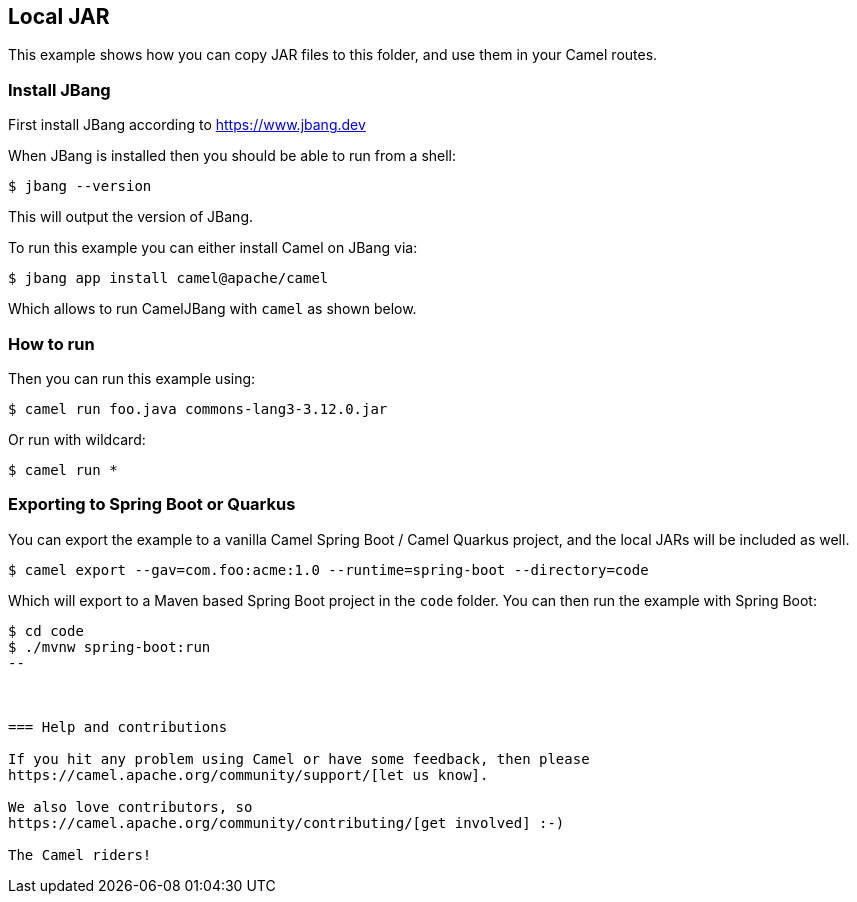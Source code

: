 == Local JAR

This example shows how you can copy JAR files to this folder,
and use them in your Camel routes.

=== Install JBang

First install JBang according to https://www.jbang.dev

When JBang is installed then you should be able to run from a shell:

[source,sh]
----
$ jbang --version
----

This will output the version of JBang.

To run this example you can either install Camel on JBang via:

[source,sh]
----
$ jbang app install camel@apache/camel
----

Which allows to run CamelJBang with `camel` as shown below.

=== How to run

Then you can run this example using:

[source,sh]
----
$ camel run foo.java commons-lang3-3.12.0.jar
----

Or run with wildcard:

[source,sh]
----
$ camel run *
----

=== Exporting to Spring Boot or Quarkus

You can export the example to a vanilla Camel Spring Boot / Camel Quarkus project, and the local JARs
will be included as well.

[source,sh]
----
$ camel export --gav=com.foo:acme:1.0 --runtime=spring-boot --directory=code
----

Which will export to a Maven based Spring Boot project in the `code` folder.
You can then run the example with Spring Boot:

[source,sh]
----
$ cd code
$ ./mvnw spring-boot:run
--



=== Help and contributions

If you hit any problem using Camel or have some feedback, then please
https://camel.apache.org/community/support/[let us know].

We also love contributors, so
https://camel.apache.org/community/contributing/[get involved] :-)

The Camel riders!
